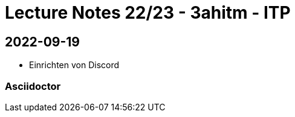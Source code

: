 = Lecture Notes 22/23 - 3ahitm - ITP
ifndef::imagesdir[:imagesdir: images]

== 2022-09-19

* Einrichten von Discord

=== Asciidoctor